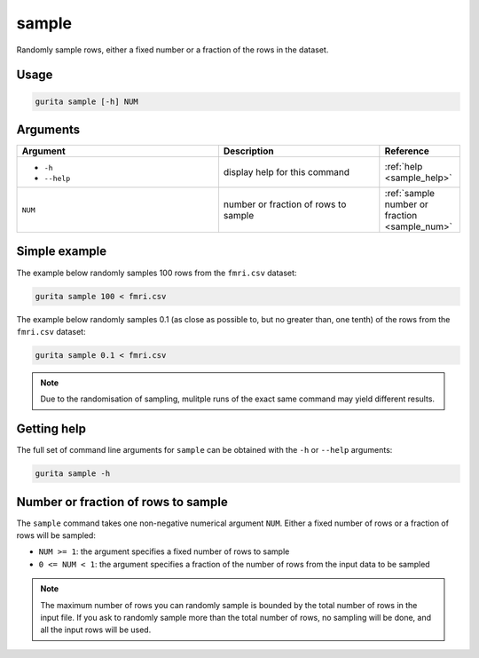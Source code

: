 .. _sample:

sample
======

Randomly sample rows, either a fixed number or a fraction of the rows in the dataset.

Usage
-----

.. code-block:: text

   gurita sample [-h] NUM

Arguments
---------

.. list-table::
   :widths: 25 20 10
   :header-rows: 1
   :class: tight-table

   * - Argument
     - Description
     - Reference
   * - * ``-h``
       * ``--help``
     - display help for this command
     - :ref:`help <sample_help>`
   * - ``NUM``
     - number or fraction of rows to sample 
     - :ref:`sample number or fraction <sample_num>`


Simple example
--------------

The example below randomly samples 100 rows from the ``fmri.csv`` dataset:

.. code-block:: text

   gurita sample 100 < fmri.csv

The example below randomly samples 0.1 (as close as possible to, but no greater than, one tenth) of the rows from the ``fmri.csv`` dataset:

.. code-block:: text

   gurita sample 0.1 < fmri.csv

.. note::

   Due to the randomisation of sampling, mulitple runs of the exact same command may yield different results.

.. _sample_help:

Getting help
------------

The full set of command line arguments for ``sample`` can be obtained with the ``-h`` or ``--help``
arguments:

.. code-block:: text

    gurita sample -h

.. _sample_num:

Number or fraction of rows to sample
------------------------------------

The ``sample`` command takes one non-negative numerical argument ``NUM``. Either a fixed number of rows or a fraction of rows will be sampled:

* ``NUM >= 1``: the argument specifies a fixed number of rows to sample 
* ``0 <= NUM < 1``: the argument specifies a fraction of the number of rows from the input data to be sampled 

.. note::

   The maximum number of rows you can randomly sample is bounded by the total number of rows in the input file. 
   If you ask to randomly sample more than the total number of rows, no sampling will be done, and all the input rows will be used. 
